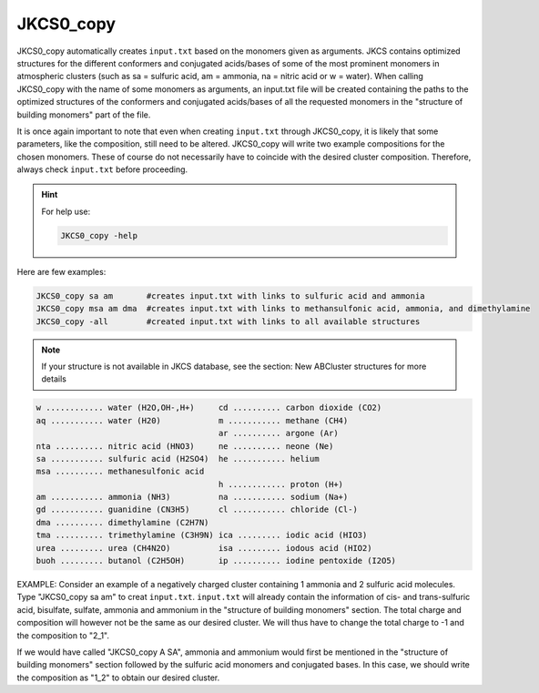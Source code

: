==========
JKCS0_copy
==========

JKCS0_copy automatically creates ``input.txt`` based on the monomers given as arguments.
JKCS contains optimized structures for the different conformers and conjugated acids/bases of some
of the most prominent monomers in atmospheric clusters (such as sa = sulfuric acid, am = ammonia, na = nitric acid
or w = water). When calling JKCS0_copy with the name of some monomers as arguments, an input.txt
file will be created containing the paths to the optimized structures of the conformers and conjugated
acids/bases of all the requested monomers in the "structure of building monomers" part of the file.

It is once again important to note that even when creating ``input.txt`` through JKCS0_copy,
it is likely that some parameters, like the composition, still need to be altered. JKCS0_copy will
write two example compositions for the chosen monomers. These of course do not necessarily have
to coincide with the desired cluster composition. Therefore, always check ``input.txt`` before
proceeding.

.. hint::

    For help use:
    
    .. code:: bash
    
       JKCS0_copy -help
       
Here are few examples:
 
.. code:: bash
 
   JKCS0_copy sa am       #creates input.txt with links to sulfuric acid and ammonia
   JKCS0_copy msa am dma  #creates input.txt with links to methansulfonic acid, ammonia, and dimethylamine
   JKCS0_copy -all        #created input.txt with links to all available structures
    
.. note::
 
   If your structure is not available in JKCS database, see the section: New ABCluster structures for more details

.. code:: bash

   w ............ water (H2O,OH-,H+)     cd .......... carbon dioxide (CO2)
   aq ........... water (H20)            m ........... methane (CH4)
                                         ar .......... argone (Ar)
   nta .......... nitric acid (HNO3)     ne .......... neone (Ne)
   sa ........... sulfuric acid (H2SO4)  he ........... helium
   msa .......... methanesulfonic acid
                                         h ............ proton (H+)
   am ........... ammonia (NH3)          na ........... sodium (Na+)
   gd ........... guanidine (CN3H5)      cl ........... chloride (Cl-)
   dma .......... dimethylamine (C2H7N)
   tma .......... trimethylamine (C3H9N) ica ......... iodic acid (HIO3)
   urea ......... urea (CH4N2O)          isa ......... iodous acid (HIO2)
   buoh ......... butanol (C2H5OH)       ip .......... iodine pentoxide (I2O5)
    
EXAMPLE: Consider an example of a negatively charged cluster containing 1 ammonia and 2 sulfuric acid molecules. Type "JKCS0_copy sa am" to creat ``input.txt``. ``input.txt`` will already contain the information of cis- and trans-sulfuric acid, bisulfate, sulfate, ammonia and ammonium in the "structure of building monomers" section. The total charge and composition will however not be the same as our desired cluster. We will thus have to change the total charge to -1 and the composition to "2_1". 

If we would have called "JKCS0_copy A SA", ammonia and ammonium would first be mentioned in
the "structure of building monomers" section followed by the sulfuric acid monomers and conjugated
bases. In this case, we should write the composition as "1_2" to obtain our desired cluster.
